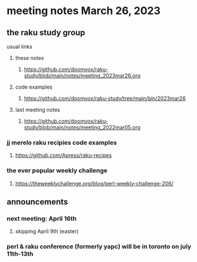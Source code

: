* meeting notes March 26, 2023

** the raku study group
**** usual links
***** these notes
****** https://github.com/doomvox/raku-study/blob/main/notes/meeting_2023mar26.org

***** code examples
****** https://github.com/doomvox/raku-study/tree/main/bin/2023mar26
***** last meeting notes
****** https://github.com/doomvox/raku-study/blob/main/notes/meeting_2022mar05.org

*** jj merelo raku recipies code examples
**** https://github.com/Apress/raku-recipes


*** the ever popular weekly challenge
***** https://theweeklychallenge.org/blog/perl-weekly-challenge-206/

** announcements 
*** next meeting: April 16th
**** skipping April 9th (easter)
*** perl & raku conference (formerly yapc) will be in toronto on july 11th-13th
